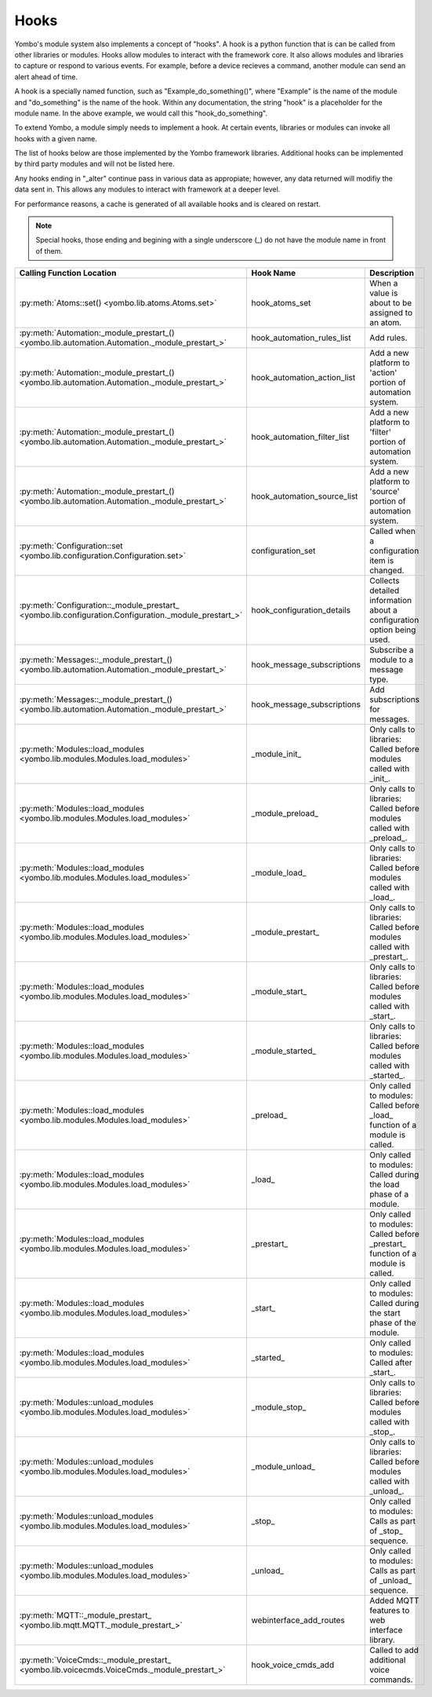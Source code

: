 .. _hooks:

##################
Hooks
##################

Yombo's module system also implements a concept of "hooks". A hook is a python function that is can be called from
other libraries or modules. Hooks allow modules to interact with the framework core. It also allows modules and
libraries to capture or respond to various events. For example, before a device recieves a command, another module
can send an alert ahead of time.

A hook is a specially named function, such as "Example_do_something()", where "Example" is the name of the module and
"do_something" is the name of the hook. Within any documentation, the string "hook" is a placeholder for the module
name. In the above example, we would call this "hook_do_something".

To extend Yombo, a module simply needs to implement a hook. At certain events, libraries or modules can invoke all
hooks with a given name.

The list of hooks below are those implemented by the Yombo framework libraries. Additional hooks can be implemented
by third party modules and will not be listed here.

Any hooks ending in "_alter" continue pass in various data as appropiate; however, any data returned will modifiy the
data sent in. This allows any modules to interact with framework at a deeper level.

For performance reasons, a cache is generated of all available hooks and is cleared on restart.

.. note::

  Special hooks, those ending and begining with a single underscore (_) do not have the module name in front of them.

========================================================================================================= =========================================== ==========================================================================================
Calling Function Location                                                                                 Hook Name                                   Description
========================================================================================================= =========================================== ==========================================================================================
:py:meth:`Atoms::set() <yombo.lib.atoms.Atoms.set>`                                                       hook_atoms_set                              When a value is about to be assigned to an atom.
:py:meth:`Automation:_module_prestart_() <yombo.lib.automation.Automation._module_prestart_>`             hook_automation_rules_list                  Add rules.
:py:meth:`Automation:_module_prestart_() <yombo.lib.automation.Automation._module_prestart_>`             hook_automation_action_list                 Add a new platform to 'action' portion of automation system.
:py:meth:`Automation:_module_prestart_() <yombo.lib.automation.Automation._module_prestart_>`             hook_automation_filter_list                 Add a new platform to 'filter' portion of automation system.
:py:meth:`Automation:_module_prestart_() <yombo.lib.automation.Automation._module_prestart_>`             hook_automation_source_list                 Add a new platform to 'source' portion of automation system.
:py:meth:`Configuration::set <yombo.lib.configuration.Configuration.set>`                                 configuration_set                           Called when a configuration item is changed.
:py:meth:`Configuration::_module_prestart_ <yombo.lib.configuration.Configuration._module_prestart_>`     hook_configuration_details                  Collects detailed information about a configuration option being used.
:py:meth:`Messages::_module_prestart_()<yombo.lib.automation.Automation._module_prestart_>`               hook_message_subscriptions                  Subscribe a module to a message type.
:py:meth:`Messages::_module_prestart_()<yombo.lib.automation.Automation._module_prestart_>`               hook_message_subscriptions                  Add subscriptions for messages.
:py:meth:`Modules::load_modules <yombo.lib.modules.Modules.load_modules>`                                 _module_init_                               Only calls to libraries: Called before modules called with _init_.
:py:meth:`Modules::load_modules <yombo.lib.modules.Modules.load_modules>`                                 _module_preload_                            Only calls to libraries: Called before modules called with _preload_.
:py:meth:`Modules::load_modules <yombo.lib.modules.Modules.load_modules>`                                 _module_load_                               Only calls to libraries: Called before modules called with _load_.
:py:meth:`Modules::load_modules <yombo.lib.modules.Modules.load_modules>`                                 _module_prestart_                           Only calls to libraries: Called before modules called with _prestart_.
:py:meth:`Modules::load_modules <yombo.lib.modules.Modules.load_modules>`                                 _module_start_                              Only calls to libraries: Called before modules called with _start_.
:py:meth:`Modules::load_modules <yombo.lib.modules.Modules.load_modules>`                                 _module_started_                            Only calls to libraries: Called before modules called with _started_.
:py:meth:`Modules::load_modules <yombo.lib.modules.Modules.load_modules>`                                 _preload_                                   Only called to modules: Called before _load_ function of a module is called.
:py:meth:`Modules::load_modules <yombo.lib.modules.Modules.load_modules>`                                 _load_                                      Only called to modules: Called during the load phase of a module.
:py:meth:`Modules::load_modules <yombo.lib.modules.Modules.load_modules>`                                 _prestart_                                  Only called to modules: Called before _prestart_ function of a module is called.
:py:meth:`Modules::load_modules <yombo.lib.modules.Modules.load_modules>`                                 _start_                                     Only called to modules: Called during the start phase of the module.
:py:meth:`Modules::load_modules <yombo.lib.modules.Modules.load_modules>`                                 _started_                                   Only called to modules: Called after _start_.
:py:meth:`Modules::unload_modules <yombo.lib.modules.Modules.load_modules>`                               _module_stop_                               Only calls to libraries: Called before modules called with _stop_.
:py:meth:`Modules::unload_modules <yombo.lib.modules.Modules.load_modules>`                               _module_unload_                             Only calls to libraries: Called before modules called with _unload_.
:py:meth:`Modules::unload_modules <yombo.lib.modules.Modules.load_modules>`                               _stop_                                      Only called to modules: Calls as part of _stop_ sequence.
:py:meth:`Modules::unload_modules <yombo.lib.modules.Modules.load_modules>`                               _unload_                                    Only called to modules: Calls as part of _unload_ sequence.
:py:meth:`MQTT::_module_prestart_ <yombo.lib.mqtt.MQTT._module_prestart_>`                                webinterface_add_routes                     Added MQTT features to web interface library.
:py:meth:`VoiceCmds::_module_prestart_ <yombo.lib.voicecmds.VoiceCmds._module_prestart_>`                 hook_voice_cmds_add                         Called to add additional voice commands.
========================================================================================================= =========================================== ==========================================================================================
